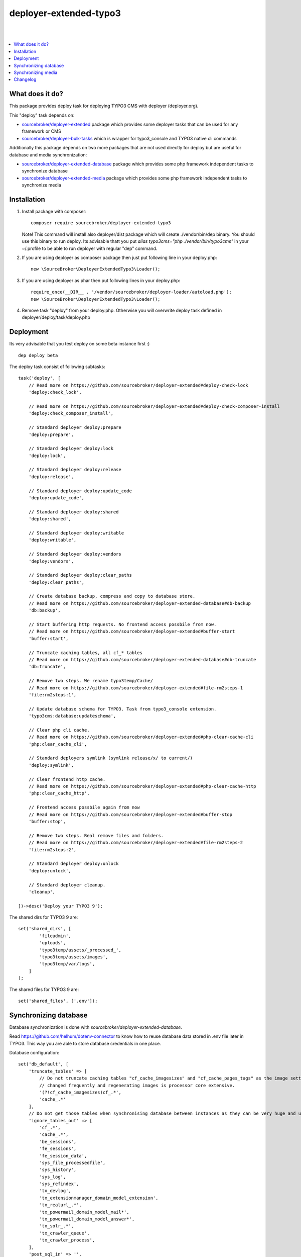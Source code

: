 deployer-extended-typo3
=======================
|

.. image:: http://img.shields.io/packagist/v/sourcebroker/deployer-extended-typo3.svg?style=flat
   :target: https://packagist.org/packages/sourcebroker/deployer-extended-typo3

.. image:: https://img.shields.io/badge/license-MIT-blue.svg?style=flat
   :target: https://packagist.org/packages/sourcebroker/deployer-extended-typo3

|

.. contents:: :local:

What does it do?
----------------

This package provides deploy task for deploying TYPO3 CMS with deployer (deployer.org).

This "deploy" task depends on:

- `sourcebroker/deployer-extended`_ package which provides some deployer tasks that can be used for any framework or CMS

- `sourcebroker/deployer-bulk-tasks`_ which is wrapper for typo3_console and TYPO3 native cli commands

Additionally this package depends on two more packages that are not used directly for deploy but are useful
for database and media synchronization:

- `sourcebroker/deployer-extended-database`_ package which provides some php framework independent tasks
  to synchronize database

- `sourcebroker/deployer-extended-media`_  package which provides some php framework independent tasks
  to synchronize media


Installation
------------

1) Install package with composer:
   ::

      composer require sourcebroker/deployer-extended-typo3

   Note! This command will install also deployer/dist package which will create ./vendor/bin/dep binary. You should use
   this binary to run deploy. Its advisable thatt you put `alias typo3cms="php ./vendor/bin/typo3cms"` in your ~/.profile
   to be able to run deployer with regular "dep" command.

2) If you are using deployer as composer package then just put following line in your deploy.php:
   ::

      new \SourceBroker\DeployerExtendedTypo3\Loader();

3) If you are using deployer as phar then put following lines in your deploy.php:
   ::

      require_once(__DIR__ . '/vendor/sourcebroker/deployer-loader/autoload.php');
      new \SourceBroker\DeployerExtendedTypo3\Loader();

4) Remove task "deploy" from your deploy.php. Otherwise you will overwrite deploy task defined in
   deployer/deploy/task/deploy.php


Deployment
----------

Its very advisable that you test deploy on some beta instance first :)
::

   dep deploy beta


The deploy task consist of following subtasks:
::

   task('deploy', [
       // Read more on https://github.com/sourcebroker/deployer-extended#deploy-check-lock
       'deploy:check_lock',

       // Read more on https://github.com/sourcebroker/deployer-extended#deploy-check-composer-install
       'deploy:check_composer_install',

       // Standard deployer deploy:prepare
       'deploy:prepare',

       // Standard deployer deploy:lock
       'deploy:lock',

       // Standard deployer deploy:release
       'deploy:release',

       // Standard deployer deploy:update_code
       'deploy:update_code',

       // Standard deployer deploy:shared
       'deploy:shared',

       // Standard deployer deploy:writable
       'deploy:writable',

       // Standard deployer deploy:vendors
       'deploy:vendors',

       // Standard deployer deploy:clear_paths
       'deploy:clear_paths',

       // Create database backup, compress and copy to database store.
       // Read more on https://github.com/sourcebroker/deployer-extended-database#db-backup
       'db:backup',

       // Start buffering http requests. No frontend access possbile from now.
       // Read more on https://github.com/sourcebroker/deployer-extended#buffer-start
       'buffer:start',

       // Truncate caching tables, all cf_* tables
       // Read more on https://github.com/sourcebroker/deployer-extended-database#db-truncate
       'db:truncate',

       // Remove two steps. We rename typo3temp/Cache/
       // Read more on https://github.com/sourcebroker/deployer-extended#file-rm2steps-1
       'file:rm2steps:1',

       // Update database schema for TYPO3. Task from typo3_console extension.
       'typo3cms:database:updateschema',

       // Clear php cli cache.
       // Read more on https://github.com/sourcebroker/deployer-extended#php-clear-cache-cli
       'php:clear_cache_cli',

       // Standard deployers symlink (symlink release/x/ to current/)
       'deploy:symlink',

       // Clear frontend http cache.
       // Read more on https://github.com/sourcebroker/deployer-extended#php-clear-cache-http
       'php:clear_cache_http',

       // Frontend access possbile again from now
       // Read more on https://github.com/sourcebroker/deployer-extended#buffer-stop
       'buffer:stop',

       // Remove two steps. Real remove files and folders.
       // Read more on https://github.com/sourcebroker/deployer-extended#file-rm2steps-2
       'file:rm2steps:2',

       // Standard deployer deploy:unlock
       'deploy:unlock',

       // Standard deployer cleanup.
       'cleanup',

   ])->desc('Deploy your TYPO3 9');

The shared dirs for TYPO3 9 are:
::

   set('shared_dirs', [
           'fileadmin',
           'uploads',
           'typo3temp/assets/_processed_',
           'typo3temp/assets/images',
           'typo3temp/var/logs',
       ]
   );

The shared files for TYPO3 9 are:
::

   set('shared_files', ['.env']);


Synchronizing database
----------------------

Database synchronization is done with `sourcebroker/deployer-extended-database`.

Read https://github.com/helhum/dotenv-connector to know how to reuse database data stored in .env file later in TYPO3.
This way you are able to store database credentials in one place.


Database configuration:
::

   set('db_default', [
       'truncate_tables' => [
           // Do not truncate caching tables "cf_cache_imagesizes" and "cf_cache_pages_tags" as the image settings are not
           // changed frequently and regenerating images is processor core extensive.
           '(?!cf_cache_imagesizes)cf_.*',
           'cache_.*'
       ],
       // Do not get those tables when synchronising database between instances as they can be very huge and usually are not needed.
       'ignore_tables_out' => [
           'cf_.*',
           'cache_.*',
           'be_sessions',
           'fe_sessions',
           'fe_session_data',
           'sys_file_processedfile',
           'sys_history',
           'sys_log',
           'sys_refindex',
           'tx_devlog',
           'tx_extensionmanager_domain_model_extension',
           'tx_realurl_.*',
           'tx_powermail_domain_model_mail*',
           'tx_powermail_domain_model_answer*',
           'tx_solr_.*',
           'tx_crawler_queue',
           'tx_crawler_process',
       ],
       'post_sql_in' => '',
        // SQL done after importing database from target instance. This one will activate sys_domains records for current instance.
       'post_sql_in_markers' => '
                                 UPDATE sys_domain SET hidden = 1;
                                 UPDATE sys_domain SET sorting = sorting + 10;
                                 UPDATE sys_domain SET sorting=1, hidden = 0 WHERE domainName IN ({{domainsSeparatedByComma}});
                                 '
   ]);

   set('db_databases',
       [
           'database_default' => [
               get('db_default'),
               (new \SourceBroker\DeployerExtendedTypo3\Drivers\Typo3EnvDriver)->getDatabaseConfig(
                   [
                       'host' => 'TYPO3__DB__Connections__Default__host',
                       'port' => 'TYPO3__DB__Connections__Default__port',
                       'dbname' => 'TYPO3__DB__Connections__Default__dbname',
                       'user' => 'TYPO3__DB__Connections__Default__user',
                       'password' => 'TYPO3__DB__Connections__Default__password',
                   ]
               ),
           ]
       ]
   );

The command for synchronizing database from live media to local instance is:
::

   dep db:pull live



Synchronizing media
-------------------

Media synchronization is done with `sourcebroker/deployer-extended-media`.
Folders which are synchronized are ``fileadmin`` (except ``_proccessed_``) and ``uploads``.
The config for that is:
::

   set('media',
       [
           'filter' => [
               '+ /fileadmin/',
               '- /fileadmin/_processed_/*',
               '+ /fileadmin/**',
               '+ /uploads/',
               '+ /uploads/**',
               '- *'
           ]
       ]);

The command for synchronizing local media folders with live media folders is:
::

   dep media:pull live


Changelog
---------

See https://github.com/sourcebroker/deployer-extended-typo3/blob/master/CHANGELOG.rst


.. _sourcebroker/deployer-extended: https://github.com/sourcebroker/deployer-extended
.. _sourcebroker/deployer-extended-media: https://github.com/sourcebroker/deployer-extended-media
.. _sourcebroker/deployer-extended-database: https://github.com/sourcebroker/deployer-extended-database
.. _sourcebroker/deployer-bulk-tasks: https://github.com/sourcebroker/deployer-bulk-tasks
